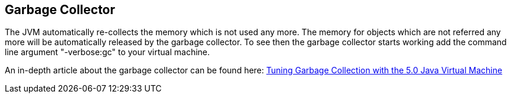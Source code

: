 [[garbagecollector]]
== Garbage Collector

The JVM automatically re-collects the memory which is not used
any more. The memory for objects which are not referred any more will
be automatically released by the garbage collector.
To see then the garbage collector starts working add the
command line argument "-verbose:gc" to your virtual machine.

An in-depth article about the garbage collector can be found here:
http://java.sun.com/docs/hotspot/gc5.0/gc_tuning_5.html[Tuning Garbage Collection with the 5.0 Java Virtual Machine]

